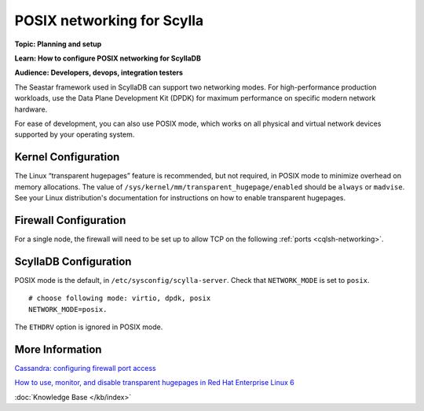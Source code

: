 POSIX networking for Scylla
===========================
**Topic: Planning and setup**

**Learn: How to configure POSIX networking for ScyllaDB**

**Audience: Developers, devops, integration testers**

The Seastar framework used in ScyllaDB can support two networking modes.
For high-performance production workloads, use the Data Plane
Development Kit (DPDK) for maximum performance on specific modern
network hardware.

For ease of development, you can also use POSIX mode, which works on all
physical and virtual network devices supported by your operating system.

Kernel Configuration
--------------------

The Linux “transparent hugepages” feature is recommended, but not
required, in POSIX mode to minimize overhead on memory allocations. The
value of ``/sys/kernel/mm/transparent_hugepage/enabled`` should be
``always`` or ``madvise``. See your Linux distribution's documentation
for instructions on how to enable transparent hugepages.

Firewall Configuration
----------------------

For a single node, the firewall will need to be set up to allow TCP on
the following :ref:`ports <cqlsh-networking>`.

ScyllaDB Configuration
------------------------

POSIX mode is the default, in ``/etc/sysconfig/scylla-server``. Check
that ``NETWORK_MODE`` is set to ``posix``.

::

    # choose following mode: virtio, dpdk, posix
    NETWORK_MODE=posix.

The ``ETHDRV`` option is ignored in POSIX mode.

More Information
----------------

`Cassandra: configuring firewall port
access <http://docs.datastax.com/en//cassandra/2.0/cassandra/security/secureFireWall_r.html>`__

`How to use, monitor, and disable transparent hugepages in Red Hat
Enterprise Linux 6 <https://access.redhat.com/solutions/46111>`__

:doc:`Knowledge Base </kb/index>`


